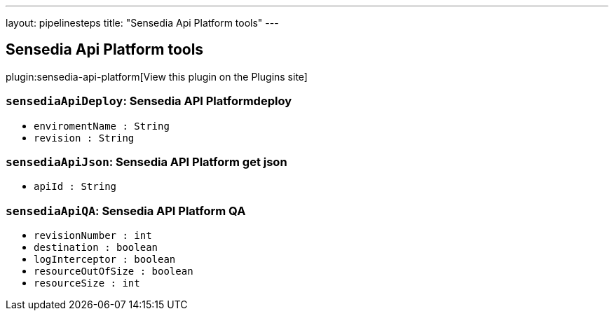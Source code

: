 ---
layout: pipelinesteps
title: "Sensedia Api Platform tools"
---

:notitle:
:description:
:author:
:email: jenkinsci-users@googlegroups.com
:sectanchors:
:toc: left
:compat-mode!:

== Sensedia Api Platform tools

plugin:sensedia-api-platform[View this plugin on the Plugins site]

=== `sensediaApiDeploy`: Sensedia API Platformdeploy
++++
<ul><li><code>enviromentName : String</code>
</li>
<li><code>revision : String</code>
</li>
</ul>


++++
=== `sensediaApiJson`: Sensedia API Platform get json
++++
<ul><li><code>apiId : String</code>
</li>
</ul>


++++
=== `sensediaApiQA`: Sensedia API Platform QA
++++
<ul><li><code>revisionNumber : int</code>
</li>
<li><code>destination : boolean</code>
</li>
<li><code>logInterceptor : boolean</code>
</li>
<li><code>resourceOutOfSize : boolean</code>
</li>
<li><code>resourceSize : int</code>
</li>
</ul>


++++
